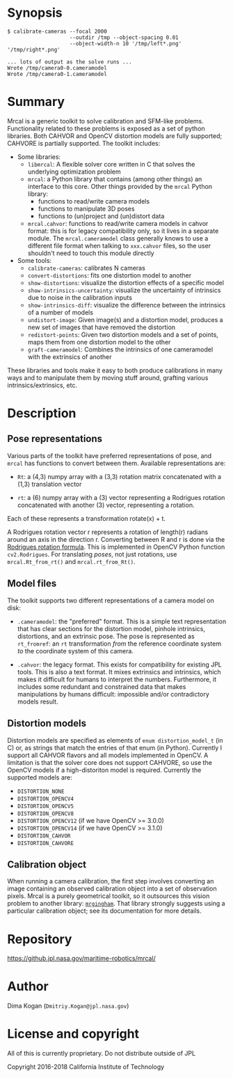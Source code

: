 * Synopsis

#+BEGIN_EXAMPLE
$ calibrate-cameras --focal 2000
                    --outdir /tmp --object-spacing 0.01
                    --object-width-n 10 '/tmp/left*.png' '/tmp/right*.png'

... lots of output as the solve runs ...
Wrote /tmp/camera0-0.cameramodel
Wrote /tmp/camera0-1.cameramodel
#+END_EXAMPLE

* Summary

Mrcal is a generic toolkit to solve calibration and SFM-like problems.
Functionality related to these problems is exposed as a set of python libraries.
Both CAHVOR and OpenCV distortion models are fully supported; CAHVORE is
partially supported. The toolkit includes:

- Some libraries:
  - =libmrcal=: A flexible solver core written in C that solves the underlying
    optimization problem
  - =mrcal=: a Python library that contains (among other things) an interface
    to this core. Other things provided by the =mrcal= Python library:
    - functions to read/write camera models
    - functions to manipulate 3D poses
    - functions to (un)project and (un)distort data
  - =mrcal.cahvor=: functions to read/write camera models in cahvor format: this
    is for legacy compatibility only, so it lives in a separate module. The
    =mrcal.cameramodel= class generally knows to use a different file format
    when talking to =xxx.cahvor= files, so the user shouldn't need to touch this
    module directly

- Some tools:
  - =calibrate-cameras=: calibrates N cameras
  - =convert-distortions=: fits one distortion model to another
  - =show-distortions=: visualize the distortion effects of a specific model
  - =show-intrinsics-uncertainty=: visualize the uncertainty of intrinsics due
    to noise in the calibration inputs
  - =show-intrinsics-diff=: visualize the difference between the intrinsics of
    a number of models
  - =undistort-image=: Given image(s) and a distortion model, produces a new set
    of images that have removed the distortion
  - =redistort-points=: Given two distortion models and a set of points, maps
    them from one distortion model to the other
  - =graft-cameramodel=: Combines the intrinsics of one cameramodel with the
    extrinsics of another

These libraries and tools make it easy to both produce calibrations in many ways
and to manipulate them by moving stuff around, grafting various
intrinsics/extrinsics, etc.

* Description

** Pose representations

Various parts of the toolkit have preferred representations of pose, and =mrcal=
has functions to convert between them. Available representations are:

- =Rt=: a (4,3) numpy array with a (3,3) rotation matrix concatenated with a
  (1,3) translation vector

- =rt=: a (6) numpy array with a (3) vector representing a Rodrigues rotation
  concatenated with another (3) vector, representing a rotation.

Each of these represents a transformation rotate(x) + t.

A Rodrigues rotation vector r represents a rotation of length(r) radians around
an axis in the direction r. Converting between R and r is done via the [[https://en.wikipedia.org/wiki/Rodrigues%27_rotation_formula][Rodrigues
rotation formula]]. This is implemented in OpenCV Python function =cv2.Rodrigues=.
For translating /poses/, not just rotations, use =mrcal.Rt_from_rt()= and
=mrcal.rt_from_Rt()=.

** Model files

The toolkit supports two different representations of a camera model on disk:

- =.cameramodel=: the "preferred" format. This is a simple text representation
  that has clear sections for the distortion model, pinhole intrinsics,
  distortions, and an extrinsic pose. The pose is represented as =rt_fromref=:
  an =rt= transformation /from/ the reference coordinate system /to/ the
  coordinate system of this camera.

- =.cahvor=: the legacy format. This exists for compatibility for existing JPL
  tools. This is also a text format. It mixes extrinsics and intrinsics, which
  makes it difficult for humans to interpret the numbers. Furthermore, it
  includes some redundant and constrained data that makes manipulations by
  humans difficult: impossible and/or contradictory models result.

** Distortion models

Distortion models are specified as elements of =enum distortion_model_t= (in C)
or, as strings that match the entries of that enum (in Python). Currently I
support all CAHVOR flavors and all models implemented in OpenCV. A limitation is
that the solver core does not support CAHVORE, so use the OpenCV models if a
high-distoriton model is required. Currently the supported models are:

- =DISTORTION_NONE=
- =DISTORTION_OPENCV4=
- =DISTORTION_OPENCV5=
- =DISTORTION_OPENCV8=
- =DISTORTION_OPENCV12= (if we have OpenCV >= 3.0.0)
- =DISTORTION_OPENCV14= (if we have OpenCV >= 3.1.0)
- =DISTORTION_CAHVOR=
- =DISTORTION_CAHVORE=

** Calibration object

When running a camera calibration, the first step involves converting an image
containing an observed calibration object into a set of observation pixels.
Mrcal is a purely geometrical toolkit, so it outsources this vision problem to
another library: [[https://github.com/dkogan/mrgingham/][=mrgingham=]]. That library strongly suggests using a particular
calibration object; see its documentation for more details.

* Repository

https://github.jpl.nasa.gov/maritime-robotics/mrcal/

* Author

Dima Kogan (=Dmitriy.Kogan@jpl.nasa.gov=)

* License and copyright

All of this is currently proprietary. Do not distribute outside of JPL

Copyright 2016-2018 California Institute of Technology
